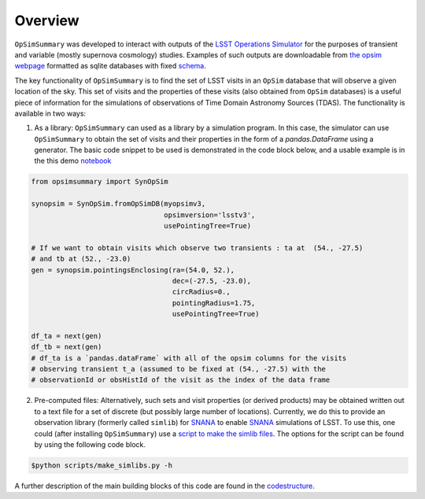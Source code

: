 Overview
========


``OpSimSummary`` was developed to interact with outputs of the `LSST Operations Simulator`_  for the purposes of transient and variable (mostly supernova cosmology) studies. Examples of such outputs are downloadable from `the opsim webpage`_ formatted as sqlite databases with fixed schema_. 

.. _`the opsim webpage`: https://www.lsst.org/scientists/simulations/opsim/opsim-v335-benchmark-surveys
.. _schema: https://www.lsst.org/scientists/simulations/opsim/summary-table-column-descriptions-v335
.. _`LSST Operations Simulator`: https://www.lsst.org/scientists/simulations/opsim


The key functionality of ``OpSimSummary`` is to find the set of LSST visits in an ``OpSim`` database that will observe a given location of the sky. This set of visits and the properties of these visits (also obtained from ``OpSim`` databases) is a useful piece of information for the simulations of observations of Time Domain Astronomy Sources (TDAS). The functionality is available in two ways:

1. As a library: ``OpSimSummary`` can used as a library by a simulation program. In this case, the simulator can use ``OpSimSummary`` to obtain the set of visits and their properties in the form of a `pandas.DataFrame` using a generator.  The basic code snippet to be used is demonstrated in the code block below, and a usable example is in the this demo notebook_

.. _notebook: https://github.com/lsstdesc/OpSimSummary/blob/master/example/Demo_SynOpSim.ipynb

.. code-block:: console

    from opsimsummary import SynOpSim
    
    synopsim = SynOpSim.fromOpSimDB(myopsimv3,
                                    opsimversion='lsstv3',
                                    usePointingTree=True)
    
    # If we want to obtain visits which observe two transients : ta at  (54., -27.5)
    # and tb at (52., -23.0)
    gen = synopsim.pointingsEnclosing(ra=(54.0, 52.),
                                      dec=(-27.5, -23.0),
                                      circRadius=0.,
                                      pointingRadius=1.75,
                                      usePointingTree=True)
    
    df_ta = next(gen)
    df_tb = next(gen)
    # df_ta is a `pandas.dataFrame` with all of the opsim columns for the visits
    # observing transient t_a (assumed to be fixed at (54., -27.5) with the
    # observationId or obsHistId of the visit as the index of the data frame

2. Pre-computed files: Alternatively, such sets and visit properties (or derived products) may be obtained written out to a text file for a set of discrete (but possibly large number of locations). Currently, we do this to provide an observation library (formerly called ``simlib``) for  SNANA_  to enable SNANA_ simulations of LSST. To use this, one could (after installing ``OpSimSummary``) use a `script to make the simlib files`_. The options for the script can be found by using the following code block.


.. _SNANA: http://snana.uchicago.edu 
.. _`script to make the simlib files`: https://github.com/lsstdesc/OpSimSummary/blob/master/scripts/make_simlibs.py

.. code-block:: console

    $python scripts/make_simlibs.py -h 



.. _codestructure: ./codestructure.rst

A further description of the main building blocks of this code are found in the `codestructure`_.


